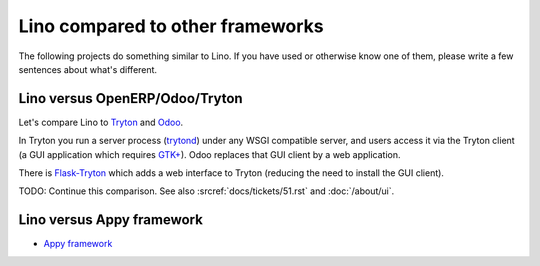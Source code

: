 =================================
Lino compared to other frameworks
=================================

The following projects do something similar to Lino.  If you have used
or otherwise know one of them, please write a few sentences about
what's different.

.. _tryton:

Lino versus OpenERP/Odoo/Tryton
===============================

Let's compare Lino to `Tryton <http://www.tryton.org/>`__ and `Odoo
<https://en.wikipedia.org/wiki/Odoo>`__.


In Tryton you run a server process (`trytond
<http://tryton.readthedocs.org/projects/trytond>`_) under any WSGI
compatible server, and users access it via the Tryton client (a GUI
application which requires `GTK+
<https://en.wikipedia.org/wiki/GTK%2B>`_).  Odoo replaces that GUI
client by a web application.

There is `Flask-Tryton <https://pypi.python.org/pypi/flask_tryton>`_
which adds a web interface to Tryton (reducing the need to install the
GUI client).

TODO: Continue this comparison.  See also 
:srcref:`docs/tickets/51.rst` and :doc:`/about/ui`.



Lino versus Appy framework
==========================

- `Appy framework <http://appyframework.org/>`_

  

